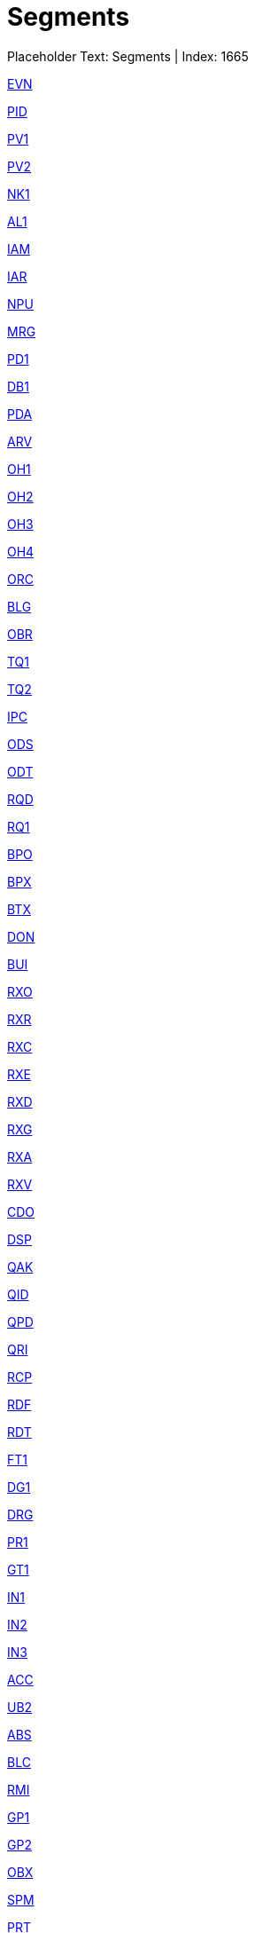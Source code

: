 = Segments
:render_as: Level2
:v291_section: 

Placeholder Text: Segments | Index: 1665

xref:Segments/EVN.adoc[EVN]

xref:Segments/PID.adoc[PID]

xref:Segments/PV1.adoc[PV1]

xref:Segments/PV2.adoc[PV2]

xref:Segments/NK1.adoc[NK1]

xref:Segments/AL1.adoc[AL1]

xref:Segments/IAM.adoc[IAM]

xref:Segments/IAR.adoc[IAR]

xref:Segments/NPU.adoc[NPU]

xref:Segments/MRG.adoc[MRG]

xref:Segments/PD1.adoc[PD1]

xref:Segments/DB1.adoc[DB1]

xref:Segments/PDA.adoc[PDA]

xref:Segments/ARV.adoc[ARV]

xref:Segments/OH1.adoc[OH1]

xref:Segments/OH2.adoc[OH2]

xref:Segments/OH3.adoc[OH3]

xref:Segments/OH4.adoc[OH4]

xref:Segments/ORC.adoc[ORC]

xref:Segments/BLG.adoc[BLG]

xref:Segments/OBR.adoc[OBR]

xref:Segments/TQ1.adoc[TQ1]

xref:Segments/TQ2.adoc[TQ2]

xref:Segments/IPC.adoc[IPC]

xref:Segments/ODS.adoc[ODS]

xref:Segments/ODT.adoc[ODT]

xref:Segments/RQD.adoc[RQD]

xref:Segments/RQ1.adoc[RQ1]

xref:Segments/BPO.adoc[BPO]

xref:Segments/BPX.adoc[BPX]

xref:Segments/BTX.adoc[BTX]

xref:Segments/DON.adoc[DON]

xref:Segments/BUI.adoc[BUI]

xref:Segments/RXO.adoc[RXO]

xref:Segments/RXR.adoc[RXR]

xref:Segments/RXC.adoc[RXC]

xref:Segments/RXE.adoc[RXE]

xref:Segments/RXD.adoc[RXD]

xref:Segments/RXG.adoc[RXG]

xref:Segments/RXA.adoc[RXA]

xref:Segments/RXV.adoc[RXV]

xref:Segments/CDO.adoc[CDO]

xref:Segments/DSP.adoc[DSP]

xref:Segments/QAK.adoc[QAK]

xref:Segments/QID.adoc[QID]

xref:Segments/QPD.adoc[QPD]

xref:Segments/QRI.adoc[QRI]

xref:Segments/RCP.adoc[RCP]

xref:Segments/RDF.adoc[RDF]

xref:Segments/RDT.adoc[RDT]

xref:Segments/FT1.adoc[FT1]

xref:Segments/DG1.adoc[DG1]

xref:Segments/DRG.adoc[DRG]

xref:Segments/PR1.adoc[PR1]

xref:Segments/GT1.adoc[GT1]

xref:Segments/IN1.adoc[IN1]

xref:Segments/IN2.adoc[IN2]

xref:Segments/IN3.adoc[IN3]

xref:Segments/ACC.adoc[ACC]

xref:Segments/UB2.adoc[UB2]

xref:Segments/ABS.adoc[ABS]

xref:Segments/BLC.adoc[BLC]

xref:Segments/RMI.adoc[RMI]

xref:Segments/GP1.adoc[GP1]

xref:Segments/GP2.adoc[GP2]

xref:Segments/OBX.adoc[OBX]

xref:Segments/SPM.adoc[SPM]

xref:Segments/PRT.adoc[PRT]

xref:Segments/CSR.adoc[CSR]

xref:Segments/CSP.adoc[CSP]

xref:Segments/CSS.adoc[CSS]

xref:Segments/CTI.adoc[CTI]

xref:Segments/CM0.adoc[CM0]

xref:Segments/CM1.adoc[CM1]

xref:Segments/CM2.adoc[CM2]

xref:Segments/PES.adoc[PES]

xref:Segments/PEO.adoc[PEO]

xref:Segments/PCR.adoc[PCR]

xref:Segments/PSH.adoc[PSH]

xref:Segments/PDC.adoc[PDC]

xref:Segments/FAC.adoc[FAC]

xref:Segments/OSM.adoc[OSM]

xref:Segments/PAC.adoc[PAC]

xref:Segments/MFI.adoc[MFI]

xref:Segments/MFE.adoc[MFE]

xref:Segments/MFA.adoc[MFA]

xref:Segments/OM1.adoc[OM1]

xref:Segments/OM2.adoc[OM2]

xref:Segments/OM3.adoc[OM3]

xref:Segments/OM4.adoc[OM4]

xref:Segments/OM5.adoc[OM5]

xref:Segments/OM6.adoc[OM6]

xref:Segments/OM7.adoc[OM7]

xref:Segments/OMC.adoc[OMC]

xref:Segments/PM1.adoc[PM1]

xref:Segments/MCP.adoc[MCP]

xref:Segments/DPS.adoc[DPS]

xref:Segments/LOC.adoc[LOC]

xref:Segments/LCH.adoc[LCH]

xref:Segments/LRL.adoc[LRL]

xref:Segments/LDP.adoc[LDP]

xref:Segments/LCC.adoc[LCC]

xref:Segments/CDM.adoc[CDM]

xref:Segments/PRC.adoc[PRC]

xref:Segments/CM0.adoc[CM0]

xref:Segments/CM1.adoc[CM1]

xref:Segments/CM2.adoc[CM2]

xref:Segments/DMI.adoc[DMI]

xref:Segments/CTR.adoc[CTR]

xref:Segments/TXA.adoc[TXA]

xref:Segments/CON.adoc[CON]

xref:Segments/ARQ.adoc[ARQ]

xref:Segments/SCH.adoc[SCH]

xref:Segments/RGS.adoc[RGS]

xref:Segments/AIS.adoc[AIS]

xref:Segments/AIG.adoc[AIG]

xref:Segments/AIL.adoc[AIL]

xref:Segments/AIP.adoc[AIP]

xref:Segments/APR.adoc[APR]

xref:Segments/RF1.adoc[RF1]

xref:Segments/AUT.adoc[AUT]

xref:Segments/PRD.adoc[PRD]

xref:Segments/CTD.adoc[CTD]

xref:Segments/GOL.adoc[GOL]

xref:Segments/PRB.adoc[PRB]

xref:Segments/PTH.adoc[PTH]

xref:Segments/VAR.adoc[VAR]

xref:Segments/REL.adoc[REL]

xref:Segments/EQU.adoc[EQU]

xref:Segments/ISD.adoc[ISD]

xref:Segments/SAC.adoc[SAC]

xref:Segments/INV.adoc[INV]

xref:Segments/ECD.adoc[ECD]

xref:Segments/ECR.adoc[ECR]

xref:Segments/NDS.adoc[NDS]

xref:Segments/CNS.adoc[CNS]

xref:Segments/TCC.adoc[TCC]

xref:Segments/TCD.adoc[TCD]

xref:Segments/SID.adoc[SID]

xref:Segments/EQP.adoc[EQP]

xref:Segments/DST.adoc[DST]

xref:Segments/NCK.adoc[NCK]

xref:Segments/NSC.adoc[NSC]

xref:Segments/NST.adoc[NST]

xref:Segments/AFF.adoc[AFF]

xref:Segments/CER.adoc[CER]

xref:Segments/EDU.adoc[EDU]

xref:Segments/LAN.adoc[LAN]

xref:Segments/ORG.adoc[ORG]

xref:Segments/PRA.adoc[PRA]

xref:Segments/ROL.adoc[ROL]

xref:Segments/STF.adoc[STF]

xref:Segments/RFI.adoc[RFI]

xref:Segments/IVC.adoc[IVC]

xref:Segments/PYE.adoc[PYE]

xref:Segments/PSS.adoc[PSS]

xref:Segments/PSG.adoc[PSG]

xref:Segments/PSL.adoc[PSL]

xref:Segments/ADJ.adoc[ADJ]

xref:Segments/PMT.adoc[PMT]

xref:Segments/IPR.adoc[IPR]

xref:Segments/IIM.adoc[IIM]

xref:Segments/ITM.adoc[ITM]

xref:Segments/STZ.adoc[STZ]

xref:Segments/VND.adoc[VND]

xref:Segments/PKG.adoc[PKG]

xref:Segments/PCE.adoc[PCE]

xref:Segments/IVT.adoc[IVT]

xref:Segments/ILT.adoc[ILT]

xref:Segments/SCP.adoc[SCP]

xref:Segments/SLT.adoc[SLT]

xref:Segments/SDD.adoc[SDD]

xref:Segments/SCD.adoc[SCD]

xref:Segments/DEV.adoc[DEV]

